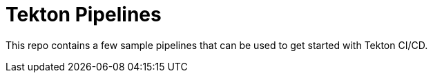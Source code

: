 = Tekton Pipelines

This repo contains a few sample pipelines that can be used to get started with Tekton CI/CD.
